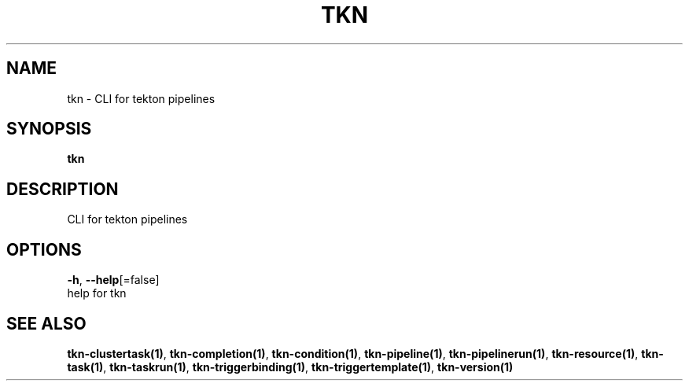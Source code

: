.TH "TKN" "1" "" "Auto generated by spf13/cobra" "" 
.nh
.ad l


.SH NAME
.PP
tkn \- CLI for tekton pipelines


.SH SYNOPSIS
.PP
\fBtkn\fP


.SH DESCRIPTION
.PP
CLI for tekton pipelines


.SH OPTIONS
.PP
\fB\-h\fP, \fB\-\-help\fP[=false]
    help for tkn


.SH SEE ALSO
.PP
\fBtkn\-clustertask(1)\fP, \fBtkn\-completion(1)\fP, \fBtkn\-condition(1)\fP, \fBtkn\-pipeline(1)\fP, \fBtkn\-pipelinerun(1)\fP, \fBtkn\-resource(1)\fP, \fBtkn\-task(1)\fP, \fBtkn\-taskrun(1)\fP, \fBtkn\-triggerbinding(1)\fP, \fBtkn\-triggertemplate(1)\fP, \fBtkn\-version(1)\fP
